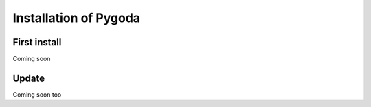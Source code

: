 
Installation of Pygoda
======================

First install
-------------

.. _install:

Coming soon

Update
------

.. _updates:

Coming soon too
